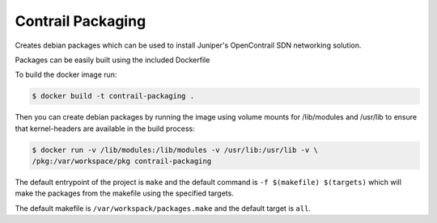 ============================
Contrail Packaging
============================

Creates debian packages which can be used to install Juniper's OpenContrail SDN networking solution.

Packages can be easily built using the included Dockerfile

To build the docker image run:

.. code-block:: console

    $ docker build -t contrail-packaging .

Then you can create debian packages by running the image using volume mounts for /lib/modules and /usr/lib to ensure that kernel-headers are available in the build process:


.. code-block:: console

    $ docker run -v /lib/modules:/lib/modules -v /usr/lib:/usr/lib -v \
    /pkg:/var/workspace/pkg contrail-packaging

The default entrypoint of the project is ``make`` and the default command is
``-f $(makefile) $(targets)`` which will make the packages from the makefile using the specified targets.

The default makefile is ``/var/workspack/packages.make`` and the default target is ``all``.
